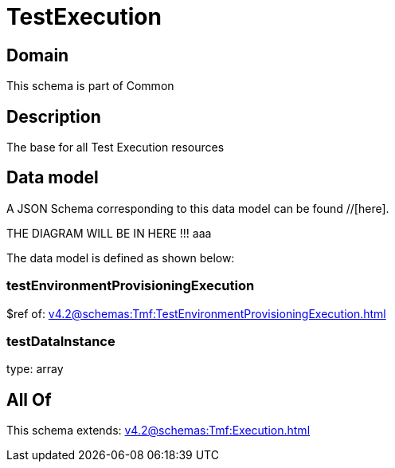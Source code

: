 = TestExecution

[#domain]
== Domain

This schema is part of Common

[#description]
== Description
The base for all Test Execution resources


[#data_model]
== Data model

A JSON Schema corresponding to this data model can be found //[here].

THE DIAGRAM WILL BE IN HERE !!!
aaa

The data model is defined as shown below:


=== testEnvironmentProvisioningExecution
$ref of: xref:v4.2@schemas:Tmf:TestEnvironmentProvisioningExecution.adoc[]


=== testDataInstance
type: array


[#all_of]
== All Of

This schema extends: xref:v4.2@schemas:Tmf:Execution.adoc[]
